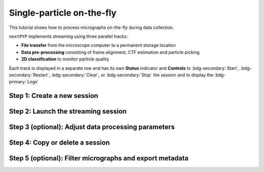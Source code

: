 ##########################
Single-particle on-the-fly
##########################

This tutorial shows how to process micrographs on-the-fly during data collection. 

.. admonition::

  * A sample session is available in `the demo instance of nextPYP <https://demo.nextpyp.app/#/session/singleParticle/ezhDW8jzkdLCAzWP>`_.

``nextPYP`` implements streaming using three parallel tracks:

* **File transfer** from the microscope computer to a permanent storage location

* **Data pre-processing** consisting of frame alignment, CTF estimation and particle picking

* **2D classification** to monitor particle quality

Each track is displayed in a separate row and has its own **Status** indicator and **Controls** to :bdg-secondary:`Start`, :bdg-secondary:`Restart`, :bdg-secondary:`Clear`, or :bdg-secondary:`Stop` the session and to display the :bdg-primary:`Logs`

Step 1: Create a new session
----------------------------

.. nextpyp:: Streaming is organized in sessions. A new session should be created for each data collection run
  :collapsible: open

  * Go to the **Dashboard** and click on :bdg-primary:`Go to Sessions`

  * Start a Single-particle session by clicking on :bdg-primary:`+ Start Single-particle`

  * Give the session a `Name` and assign a `Group` from the dropdown menu (see :doc:`Administration<../reference/admin>` to create and manage user groups)

  * Go to the **Image data** tab:

    .. md-tab-set::

      .. md-tab-item:: Image data

        * Select the ``Location`` of the raw data by clicking on the icon :fa:`search-alt` and navigating to the folder where the movies are saved

        * Click on the **Gain reference** tab

      .. md-tab-item:: Gain reference

        * Specify the location and parameters for the gain reference as needed

        * Click on the **Microscope parameters** tab

      .. md-tab-item:: Microscope parameters

        * Set the ``Pixel size (A)`` and ``Acceleration voltage (kV)``

        * Click on the **Particle detection** tab

      .. md-tab-item:: Particle detection

        * Set the ``Particle radius (A)``

        * Click on the **Resources** tab

      .. md-tab-item:: Resources

        * Set the number of ``Threads per task``, ``Memory per task``, and other resources as needed (see :doc:`Computing resources<../reference/computing>`)

  * :bdg-primary:`Save` your settings


Step 2: Launch the streaming session
------------------------------------

.. nextpyp:: Start data pre-processing
  :collapsible: open

  * Go to the **Operation** tab and :bdg-primary:`Start` the daemon from the **Controls** panel

  * You may stop the session at any time using the :bdg-primary:`Cancel` button

  * Inspect the results by navigating to the **Plots**, **Table**, **Gallery**, **Micrographs**, and **2D Classes** tabs

Step 3 (optional): Adjust data processing parameters
----------------------------------------------------

.. nextpyp:: Change data processing parameters during a session
  :collapsible: open

  * You can change the data processing settings during a session by going to the **Settings** tab and saving your changes

  * Restart the corresponding daemon tracks for the changes to take effect

Step 4: Copy or delete a session
--------------------------------

.. nextpyp:: Start a session using settings from an existing session or delete a session
  :collapsible: open

  * You can create a new session by copying the settings of an existing one by clicking on the icon :fa:`copy`

  * You can delete a session by clicking on the icon :fa:`trash`. This will permanently delete the session and all associated files

Step 5 (optional): Filter micrographs and export metadata
---------------------------------------------------------

.. nextpyp:: Filter micrographs and export to external programs in star format
  :collapsible: open

  * You can filter micrographs according to different criteria by going to the **Table** tab. Type a filter name and click :bdg-primary:`Save`. Add and apply filters as needed and click :bdg-primary:`Save` when you are done

  * Click :bdg-primary:`Export` to export the data in ``star`` format. A dialog will appear where you can specify the resources for the export job. After clicking on :bdg-primary:`Export` a new job will appear in the **Operation** tab and you will be able to check its status and see the location of the exported data by clicking on the icon :fa:`eye`.
